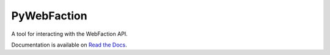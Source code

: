===============================
PyWebFaction
===============================

A tool for interacting with the WebFaction API.

Documentation is available on `Read the Docs
<http://pywebfaction.readthedocs.org/>`_.


